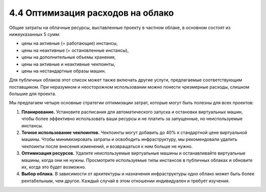 4.4	Оптимизация расходов на облако
----------------------------------

Общие затраты на облачные ресурсы, выставленные проекту в частном облаке, в основном состоят из нижеуказанных 5 сумм:

•	цены на активные (= работающие) инстансы,
•	цены на неактивные (= остановленные инстансы),
•	цены на дополнительные объемы хранения,
•	цены на активные и неактивные чекпоинты,
•	цены на нестандартные образы машин.

Для публичных облаков этот список может также включать другие услуги, предлагаемые соответствующим поставщиком.
При неразумном и неосторожном использовании можно понести чрезмерные расходы, слишком большие для проекта.

Мы предлагаем четыре основные стратегии оптимизации затрат, которые могут быть полезны для всех проектов:

1.	**Планирование.** Установите расписания для автоматического запуска и остановки виртуальных машин, чтобы более эффективно использовать ваши ресурсы и не платить за запущенные, но неиспользуемые инстансы.
2.	**Точное использование чекпоинтов.** Чекпоинты могут добавить до 40% к стандартной цене виртуальной машины. Чтобы минимизировать затраты и освободить инфраструктуру, мы рекомендовали удалить чекпоинты после внесения изменений, и возвращаться к ним больше не нужно.
3.	**Оптимизация ресурсов.** Удалите неиспользуемые виртуальные машины и останавливайте виртуальные машины, когда они не нужны. Просмотрите используемые типы инстансов в публичных облаках и обновите их, когда это будет возможно.
4.	**Выбор облака.** В зависимости от архитектуры и назначения инфраструктуры одно облако может быть более рентабельным, чем другое. Каждый случай в этом отношении индивидуален и требует изучения.

